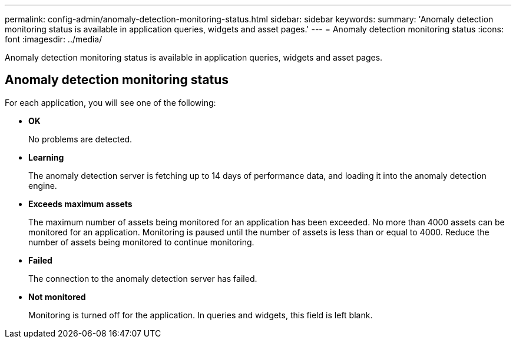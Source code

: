 ---
permalink: config-admin/anomaly-detection-monitoring-status.html
sidebar: sidebar
keywords: 
summary: 'Anomaly detection monitoring status is available in application queries, widgets and asset pages.'
---
= Anomaly detection monitoring status
:icons: font
:imagesdir: ../media/

[.lead]
Anomaly detection monitoring status is available in application queries, widgets and asset pages.

== Anomaly detection monitoring status

For each application, you will see one of the following:

* *OK*
+
No problems are detected.

* *Learning*
+
The anomaly detection server is fetching up to 14 days of performance data, and loading it into the anomaly detection engine.

* *Exceeds maximum assets*
+
The maximum number of assets being monitored for an application has been exceeded. No more than 4000 assets can be monitored for an application. Monitoring is paused until the number of assets is less than or equal to 4000. Reduce the number of assets being monitored to continue monitoring.

* *Failed*
+
The connection to the anomaly detection server has failed.

* *Not monitored*
+
Monitoring is turned off for the application. In queries and widgets, this field is left blank.
